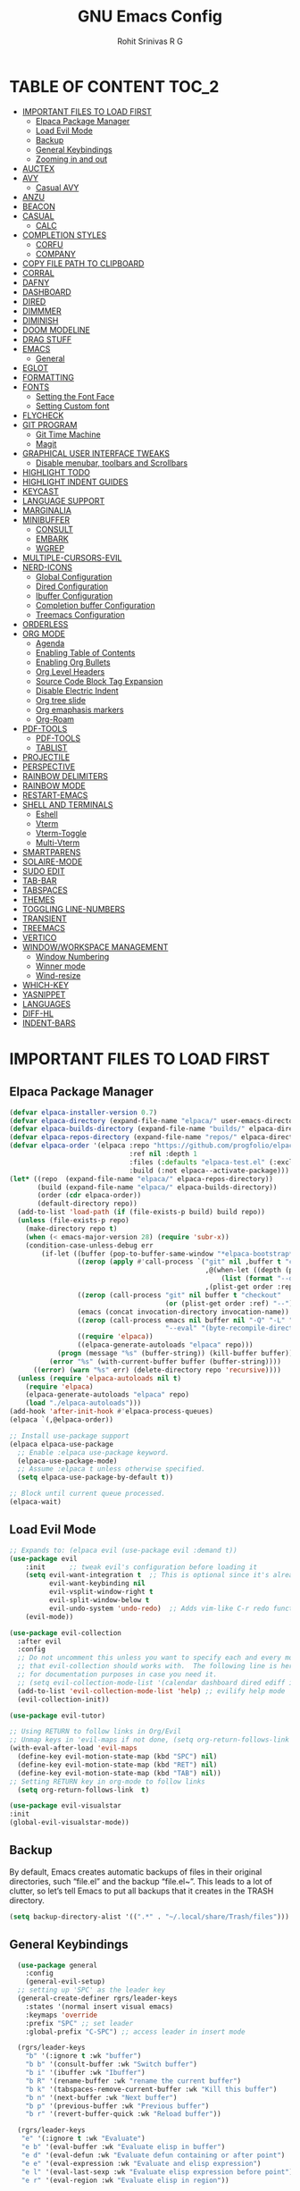 #+TITLE: GNU Emacs Config
#+AUTHOR: Rohit Srinivas R G
#+DESCRIPTION: Personal Emacs Config
#+STARTUP: showeverything

* TABLE OF CONTENT :TOC_2:
- [[#important-files-to-load-first][IMPORTANT FILES TO LOAD FIRST]]
  - [[#elpaca-package-manager][Elpaca Package Manager]]
  - [[#load-evil-mode][Load Evil Mode]]
  - [[#backup][Backup]]
  - [[#general-keybindings][General Keybindings]]
  - [[#zooming-in-and-out][Zooming in and out]]
- [[#auctex][AUCTEX]]
- [[#avy][AVY]]
  - [[#casual-avy][Casual AVY]]
- [[#anzu][ANZU]]
- [[#beacon][BEACON]]
- [[#casual][CASUAL]]
  - [[#calc][CALC]]
- [[#completion-styles][COMPLETION STYLES]]
  - [[#corfu][CORFU]]
  - [[#company][COMPANY]]
- [[#copy-file-path-to-clipboard][COPY FILE PATH TO CLIPBOARD]]
- [[#corral][CORRAL]]
- [[#dafny][DAFNY]]
- [[#dashboard][DASHBOARD]]
- [[#dired][DIRED]]
- [[#dimmmer][DIMMMER]]
- [[#diminish][DIMINISH]]
- [[#doom-modeline][DOOM MODELINE]]
- [[#drag-stuff][DRAG STUFF]]
- [[#emacs][EMACS]]
  - [[#general][General]]
- [[#eglot][EGLOT]]
- [[#formatting][FORMATTING]]
- [[#fonts][FONTS]]
  - [[#setting-the-font-face][Setting the Font Face]]
  - [[#setting-custom-font][Setting Custom font]]
- [[#flycheck][FLYCHECK]]
- [[#git-program][GIT PROGRAM]]
  - [[#git-time-machine][Git Time Machine]]
  - [[#magit][Magit]]
- [[#graphical-user-interface-tweaks][GRAPHICAL USER INTERFACE TWEAKS]]
  - [[#disable-menubar-toolbars-and-scrollbars][Disable menubar, toolbars and Scrollbars]]
- [[#highlight-todo][HIGHLIGHT TODO]]
- [[#highlight-indent-guides][HIGHLIGHT INDENT GUIDES]]
- [[#keycast][KEYCAST]]
- [[#language-support][LANGUAGE SUPPORT]]
- [[#marginalia][MARGINALIA]]
- [[#minibuffer][MINIBUFFER]]
  - [[#consult][CONSULT]]
  - [[#embark][EMBARK]]
  - [[#wgrep][WGREP]]
- [[#multiple-cursors-evil][MULTIPLE-CURSORS-EVIL]]
- [[#nerd-icons][NERD-ICONS]]
  - [[#global-configuration][Global Configuration]]
  - [[#dired-configuration][Dired Configuration]]
  - [[#ibuffer-configuration][Ibuffer Configuration]]
  - [[#completion-buffer-configuration][Completion buffer Configuration]]
  - [[#treemacs-configuration][Treemacs Configuration]]
- [[#orderless][ORDERLESS]]
- [[#org-mode][ORG MODE]]
  - [[#agenda][Agenda]]
  - [[#enabling-table-of-contents][Enabling Table of Contents]]
  - [[#enabling-org-bullets][Enabling Org Bullets]]
  - [[#org-level-headers][Org Level Headers]]
  - [[#source-code-block-tag-expansion][Source Code Block Tag Expansion]]
  - [[#disable-electric-indent][Disable Electric Indent]]
  - [[#org-tree-slide][Org tree slide]]
  - [[#org-emaphasis-markers][Org emaphasis markers]]
  - [[#org-roam][Org-Roam]]
- [[#pdf-tools][PDF-TOOLS]]
  - [[#pdf-tools-1][PDF-TOOLS]]
  - [[#tablist][TABLIST]]
- [[#projectile][PROJECTILE]]
- [[#perspective][PERSPECTIVE]]
- [[#rainbow-delimiters][RAINBOW DELIMITERS]]
- [[#rainbow-mode][RAINBOW MODE]]
- [[#restart-emacs][RESTART-EMACS]]
- [[#shell-and-terminals][SHELL AND TERMINALS]]
  - [[#eshell][Eshell]]
  - [[#vterm][Vterm]]
  - [[#vterm-toggle][Vterm-Toggle]]
  - [[#multi-vterm][Multi-Vterm]]
- [[#smartparens][SMARTPARENS]]
- [[#solaire-mode][SOLAIRE-MODE]]
- [[#sudo-edit][SUDO EDIT]]
- [[#tab-bar][TAB-BAR]]
- [[#tabspaces][TABSPACES]]
- [[#themes][THEMES]]
- [[#toggling-line-numbers][TOGGLING LINE-NUMBERS]]
- [[#transient][TRANSIENT]]
- [[#treemacs][TREEMACS]]
- [[#vertico][VERTICO]]
- [[#windowworkspace-management][WINDOW/WORKSPACE MANAGEMENT]]
  - [[#window-numbering][Window Numbering]]
  - [[#winner-mode][Winner mode]]
  - [[#wind-resize][Wind-resize]]
- [[#which-key][WHICH-KEY]]
- [[#yasnippet][YASNIPPET]]
- [[#languages][LANGUAGES]]
- [[#diff-hl][DIFF-HL]]
- [[#indent-bars][INDENT-BARS]]

* IMPORTANT FILES TO LOAD FIRST
** Elpaca Package Manager
#+begin_src emacs-lisp
(defvar elpaca-installer-version 0.7)
(defvar elpaca-directory (expand-file-name "elpaca/" user-emacs-directory))
(defvar elpaca-builds-directory (expand-file-name "builds/" elpaca-directory))
(defvar elpaca-repos-directory (expand-file-name "repos/" elpaca-directory))
(defvar elpaca-order '(elpaca :repo "https://github.com/progfolio/elpaca.git"
                              :ref nil :depth 1
                              :files (:defaults "elpaca-test.el" (:exclude "extensions"))
                              :build (:not elpaca--activate-package)))
(let* ((repo  (expand-file-name "elpaca/" elpaca-repos-directory))
       (build (expand-file-name "elpaca/" elpaca-builds-directory))
       (order (cdr elpaca-order))
       (default-directory repo))
  (add-to-list 'load-path (if (file-exists-p build) build repo))
  (unless (file-exists-p repo)
    (make-directory repo t)
    (when (< emacs-major-version 28) (require 'subr-x))
    (condition-case-unless-debug err
        (if-let ((buffer (pop-to-buffer-same-window "*elpaca-bootstrap*"))
                 ((zerop (apply #'call-process `("git" nil ,buffer t "clone"
                                                 ,@(when-let ((depth (plist-get order :depth)))
                                                     (list (format "--depth=%d" depth) "--no-single-branch"))
                                                 ,(plist-get order :repo) ,repo))))
                 ((zerop (call-process "git" nil buffer t "checkout"
                                       (or (plist-get order :ref) "--"))))
                 (emacs (concat invocation-directory invocation-name))
                 ((zerop (call-process emacs nil buffer nil "-Q" "-L" "." "--batch"
                                       "--eval" "(byte-recompile-directory \".\" 0 'force)")))
                 ((require 'elpaca))
                 ((elpaca-generate-autoloads "elpaca" repo)))
            (progn (message "%s" (buffer-string)) (kill-buffer buffer))
          (error "%s" (with-current-buffer buffer (buffer-string))))
      ((error) (warn "%s" err) (delete-directory repo 'recursive))))
  (unless (require 'elpaca-autoloads nil t)
    (require 'elpaca)
    (elpaca-generate-autoloads "elpaca" repo)
    (load "./elpaca-autoloads")))
(add-hook 'after-init-hook #'elpaca-process-queues)
(elpaca `(,@elpaca-order))

;; Install use-package support
(elpaca elpaca-use-package
  ;; Enable :elpaca use-package keyword.
  (elpaca-use-package-mode)
  ;; Assume :elpaca t unless otherwise specified.
  (setq elpaca-use-package-by-default t))

;; Block until current queue processed.
(elpaca-wait)

#+end_src

** Load Evil Mode

#+begin_src emacs-lisp
;; Expands to: (elpaca evil (use-package evil :demand t))
(use-package evil
    :init      ;; tweak evil's configuration before loading it
    (setq evil-want-integration t  ;; This is optional since it's already set to t by default.
          evil-want-keybinding nil
          evil-vsplit-window-right t
          evil-split-window-below t
          evil-undo-system 'undo-redo)  ;; Adds vim-like C-r redo functionality
    (evil-mode))

(use-package evil-collection
  :after evil
  :config
  ;; Do not uncomment this unless you want to specify each and every mode
  ;; that evil-collection should works with.  The following line is here 
  ;; for documentation purposes in case you need it.  
  ;; (setq evil-collection-mode-list '(calendar dashboard dired ediff info magit ibuffer))
  (add-to-list 'evil-collection-mode-list 'help) ;; evilify help mode
  (evil-collection-init))

(use-package evil-tutor)

;; Using RETURN to follow links in Org/Evil 
;; Unmap keys in 'evil-maps if not done, (setq org-return-follows-link t) will not work
(with-eval-after-load 'evil-maps
  (define-key evil-motion-state-map (kbd "SPC") nil)
  (define-key evil-motion-state-map (kbd "RET") nil)
  (define-key evil-motion-state-map (kbd "TAB") nil))
;; Setting RETURN key in org-mode to follow links
  (setq org-return-follows-link  t)

(use-package evil-visualstar
:init
(global-evil-visualstar-mode))

#+end_src

** Backup
By default, Emacs creates automatic backups of files in their original directories, such “file.el” and the backup “file.el~”.  This leads to a lot of clutter, so let’s tell Emacs to put all backups that it creates in the TRASH directory.
#+begin_src emacs-lisp 
(setq backup-directory-alist '((".*" . "~/.local/share/Trash/files")))

#+end_src

** General Keybindings
#+begin_src emacs-lisp
  (use-package general
    :config
    (general-evil-setup)
  ;; setting up 'SPC' as the leader key
  (general-create-definer rgrs/leader-keys
    :states '(normal insert visual emacs)
    :keymaps 'override
    :prefix "SPC" ;; set leader
    :global-prefix "C-SPC") ;; access leader in insert mode

  (rgrs/leader-keys
    "b" '(:ignore t :wk "buffer")
    "b b" '(consult-buffer :wk "Switch buffer")
    "b i" '(ibuffer :wk "Ibuffer")
    "b R" '(rename-buffer :wk "rename the current buffer")
    "b k" '(tabspaces-remove-current-buffer :wk "Kill this buffer")
    "b n" '(next-buffer :wk "Next buffer")
    "b p" '(previous-buffer :wk "Previous buffer")
    "b r" '(revert-buffer-quick :wk "Reload buffer"))

  (rgrs/leader-keys
   "e" '(:ignore t :wk "Evaluate")    
   "e b" '(eval-buffer :wk "Evaluate elisp in buffer")
   "e d" '(eval-defun :wk "Evaluate defun containing or after point")
   "e e" '(eval-expression :wk "Evaluate and elisp expression")
   "e l" '(eval-last-sexp :wk "Evaluate elisp expression before point")
   "e r" '(eval-region :wk "Evaluate elisp in region"))

(rgrs/leader-keys
  "." '(find-file :wk "Find file")
  "f c" '((lambda () (interactive) (find-file "~/.config/emacs/config.org")) :wk "Edit emacs config")
  "f a" '((lambda () (interactive) (find-file "/home/rohit/org/Tasks.org")) :wk "Open Tasks file")
  "f y" '(put-file-name-on-clipboard :wk "Copy current working directory onto the clipboard"))

(rgrs/leader-keys
  "h" '(:ignore t :wk "Help")
  "h f" '(describe-function :wk "Describe function")
  "h v" '(describe-variable :wk "Describe variable")
  "h k" '(describe-key :wk "Describe keybindings")
  "h r r" '((lambda () (interactive) 
	      (load-file "~/.config/emacs/init.el")
	      (ignore (elpaca-process-queues))) :wk "Reload emacs config")
  )

(rgrs/leader-keys
  "t" '(:ignore t :wk "Toggle")
  "t l" '(display-line-numbers-mode :wk "Toggle line numbers")
  "t r" '(rgrs/toggle-line-numbering :wk "Toggle between absolute and relative line numbers")
  "t v" '(vterm-toggle :wk "Toggle vterm")
  "t w" '(visual-line-mode :wk "word wrap"))

(rgrs/leader-keys
  "w" '(:ignore t :wk "Windows")
  ;; Window splits
  "w c" '(evil-window-delete :wk "Close window")
  "w q" '(evil-window-delete :wk "Close window")
  "w n" '(evil-window-new :wk "New window")
  "w s" '(evil-window-split :wk "Horizontal split window")
  "w v" '(evil-window-vsplit :wk "Vertical split window")
  "w u" '(winner-undo :wk "Undo Window configuration")
  "w r" '(winner-redo :wk "Redo Window configuration")
  ;; Window motions
  "w h" '(evil-window-left :wk "Window left")
  "w j" '(evil-window-down :wk "Window down")
  "w k" '(evil-window-up :wk "Window up")
  "w l" '(evil-window-right :wk "Window right")
  "w w" '(evil-window-next :wk "Goto next window")
  ;; Move Windows
  "w H" '(windmove-swap-states-left :wk "Buffer move left") 
  "w J" '(windmove-swap-states-down :wk "Buffer move down")
  "w K" '(windmove-swap-states-up :wk "Buffer move up")
  "w L" '(windmove-swap-states-right :wk "Buffer move right")
  ;;Window Size
  "w |" '(evil-window-set-width :wk "Maximize Veritcal Window")
  "w _" '(evil-window-set-height :wk "Maximize Horizontal Window")
  "w =" '(windresize-balance-windows :wk "Maximize Horizontal Window")
  ;; Replace with windresize package
  ;; "w =" '(evil-window-increase-height :wk "Increase Window Height")
  ;; "w -" '(evil-window-decrease-height :wk "Decrease Window Height")
  ;; "w >" '(evil-window-increase-width :wk "Increase Window Width")
  ;; "w <" '(evil-window-decrease-width :wk "Decrease Window Width")
)

(rgrs/leader-keys
  "v" '(:ignore t :wk "Vterm")
  "v n" '(multi-vterm :wk "Create new Vterm buffer")
  "v f" '(multi-vterm-next :wk "Move to next vterm buffer")
  "v p" '(multi-vterm-prev :wk "Move to previous vterm buffer")
  "v r" '(multi-vterm-rename-buffer :wk "Rename vterm buffer"))

(rgrs/leader-keys
  "s" '(:ignore t :wk "Search")
  "s s" '(consult-line :wk "interactive search a line in the buffer")
  "s i" '(consult-imenu :wk "interactive search a line in the buffer")
  "s f" '(consult-projectile-find-dir :wk "interactive search a line in the buffer")
  "s g" '(consult-grep :wk "interactive search a line in the buffer")
  "s j" '(consult-goto-line :wk "interactive search a line in the buffer")
  "s S" '(consult-line-multi :wk "interactive search a line in multiple buffer")
  "s c" '(avy-goto-char :wk "jump to character with using avy")
  "s C" '(avy-goto-char-timer :wk "jump to character but with multiple character search option using avy"))

(rgrs/leader-keys
  "g" '(:ignore t :wk "Git")
  "g g" '(magit-status :wk "Magit-Status")
  "g C" '(magit-clone :wk "Magit clone")
  "g i" '(magit-init :wk "Magit init repo"))

(general-define-key 
:keymaps 'minibuffer-local-map (kbd "C-v") 'yank)

;; (rgrs/leader-keys
;;   "TAB" '(:ignore t :wk "Perspective")
;;   "TAB s" '(persp-switch :wk "Create or Switch perspectives")
;;   "TAB r" '(persp-rename :wk "Rename perspectives")
;;   "TAB c c" '(persp-kill :wk "Kill the perspective")
;;   "TAB n" '(persp-next :wk "Switch to next perspective")
;;   "TAB p" '(persp-prev :wk "Switch to prev perspective")
;;   "TAB m" '(persp-merge :wk "Temporarily merge two perspectives")
;;   "TAB u" '(persp-unmerge :wk "Undo persp-merge")
;;   "TAB a" '(persp-add-buffer :wk "Add open buffer to current perspective")
;;   "TAB A" '(persp-set-buffer :wk "Add buffer to current but delete from all others")
;;   "TAB 1" '(rgrs/persp-switch-to-1 :wk "Quick Switch to perspective 1")
;;   "TAB 2" '(rgrs/persp-switch-to-2 :wk "Quick Switch to perspective 2")
;;   "TAB 3" '(rgrs/persp-switch-to-3 :wk "Quick Switch to perspective 3")
;;   "TAB 4" '(rgrs/persp-switch-to-4 :wk "Quick Switch to perspective 4")
;;   "TAB 5" '(rgrs/persp-switch-to-5 :wk "Quick Switch to perspective 5")
;;   "TAB 6" '(rgrs/persp-switch-to-6 :wk "Quick Switch to perspective 6")
;;   "TAB 7" '(rgrs/persp-switch-to-7 :wk "Quick Switch to perspective 7")
;;   "TAB 8" '(rgrs/persp-switch-to-8 :wk "Quick Switch to perspective 8")
;;   "TAB 9" '(rgrs/persp-switch-to-9 :wk "Quick Switch to perspective 9")
;;   "TAB 0" '(rgrs/persp-switch-to-0 :wk "Quick Switch to perspective 0")
;;   "TAB TAB" '(persp-switch-by-number :wk "switch to perspective by number"))

(rgrs/leader-keys
  "TAB" '(:ignore t :wk "Tabspaces")
  "TAB s" '(tabspaces-switch-or-create-workspace :wk "Create or Switch tabspaces")
  "TAB r" '(tab-bar-rename-tab :wk "Rename tab")
  "TAB c c" '(tabspaces-kill-buffers-close-workspace :wk "Kill the tab workspace")
  "TAB S" '(tabspaces-open-or-create-project-and-workspace :wk "Open a project as new tab ")
  "TAB b" '(tabspaces-switch-buffer-and-tab :wk "Switch to Buffer present in another Tab")
  "TAB 1" '(move-to-tab-1 :wk "Quick Switch to tab 1")
  "TAB 2" '(move-to-tab-2 :wk "Quick Switch to tab 2")
  "TAB 3" '(move-to-tab-3 :wk "Quick Switch to tab 3")
  "TAB 4" '(move-to-tab-4 :wk "Quick Switch to tab 4")
  "TAB 5" '(move-to-tab-5 :wk "Quick Switch to tab 5")
  "TAB 6" '(move-to-tab-6 :wk "Quick Switch to tab 6")
  "TAB 7" '(move-to-tab-7 :wk "Quick Switch to tab 7")
  "TAB 8" '(move-to-tab-8 :wk "Quick Switch to tab 8")
  "TAB 9" '(move-to-tab-9 :wk "Quick Switch to tab 9")
  ;; "TAB 0" '(move-to-tab-0 :wk "Quick Switch to tab 0")
  ;; "TAB TAB" '(persp-switch-by-number :wk "switch to perspective by number")
)

(rgrs/leader-keys
  "o" '(:ignore t :wk "Org-Mode")
  "o e" '(rgrs/org-mode-empahsis-toggle :wk "toggle emphasis marks ")
  "o p" '(org-tree-slide-mode :wk "Start org presentation
"))

(rgrs/leader-keys
  "r" '(:ignore t :wk "Org-Roam-Mode")
  "r i" '(org-roam-node-insert :wk "roam insert node ")
  "r g" '(org-roam-graph :wk "roam display graph")
  "r f" '(org-roam-node-find :wk "roam find node")
  "r c" '(org-roam-capture :wk "roam capture"))

(rgrs/leader-keys
  "SPC" '(consult-projectile-find-file :wk "Find File in the current project"))

(general-define-key "C-u" 'evil-scroll-up)

)

#+end_src

** Zooming in and out
#+begin_src emacs-lisp
(global-set-key (kbd "C-=") 'text-scale-increase)
(global-set-key (kbd "C--") 'text-scale-decrease)
(global-set-key (kbd "<C-wheel-up>") 'text-scale-increase)
(global-set-key (kbd "<C-wheel-down>") 'text-scale-decrease)
#+end_src
* AUCTEX
#+begin_src emacs-lisp :tangle no
(use-package auctex
  :ensure t
  :defer t
  :config
  (setq TeX-auto-save t)
  (setq TeX-parse-self t))

#+end_src
* AVY
#+begin_src emacs-lisp
(use-package avy)
#+end_src

** Casual AVY
#+begin_src emacs-lisp :tangle no
(use-package casual-avy
  :ensure t
  :bind ("SPC-s-m" . casual-avy-tmenu))
#+end_src


* ANZU
#+begin_src emacs-lisp
(use-package anzu
:config
(global-anzu-mode 1)
(general-define-key [remap query-replace] 'anzu-query-replace)
(general-define-key [remap query-replace-regexp] 'anzu-query-replace-regexp))
#+end_src
* BEACON
#+begin_src emacs-lisp :tangle no
(use-package beacon
:init
(beacon-mode 1))

#+end_src
* CASUAL
** CALC
#+begin_src emacs-lisp
(use-package casual-calc
  :ensure t
  :bind (:map calc-mode-map ("C-o" . #'casual-calc-tmenu)))

#+end_src
* COMPLETION STYLES
** CORFU
#+begin_src emacs-lisp
(use-package corfu
  ;; Optional customizations
  :custom
  ;; (corfu-cycle t)                ;; Enable cycling for `corfu-next/previous'
  (corfu-auto t)                 ;; Enable auto completion
  (corfu-separator ?_)          ;; Orderless field separator
  (corfu-quit-at-boundary nil)   ;; Never quit at completion boundary
  ;; (corfu-quit-no-match nil)      ;; Never quit, even if there is no match
  ;; (corfu-preview-current nil)    ;; Disable current candidate preview
  ;; (corfu-preselect 'prompt)      ;; Preselect the prompt
  ;; (corfu-on-exact-match nil)     ;; Configure handling of exact matches
  ;; (corfu-scroll-margin 5)        ;; Use scroll margin

  ;; Enable Corfu only for certain modes.
  ;; :hook ((prog-mode . corfu-mode)
  ;;        (shell-mode . corfu-mode)
  ;;        (eshell-mode . corfu-mode))

  ;; Recommended: Enable Corfu globally.  This is recommended since Dabbrev can
  ;; be used globally (M-/).  See also the customization variable
  ;; `global-corfu-modes' to exclude certain modes.
  ;; :init
  ;; (global-corfu-mode)
  )

(add-hook 'elpaca-after-init-hook 'global-corfu-mode)
;; Enable Corfu completion UI
;; See the Corfu README for more configuration tips.
;; Add extensions

(use-package cape
  ;; Bind dedicated completion commands
  ;; Alternative prefix keys: C-c p, M-p, M-+, ...
  :bind (("C-c p p" . completion-at-point) ;; capf
         ("C-c p t" . complete-tag)        ;; etags
         ("C-c p d" . cape-dabbrev)        ;; or dabbrev-completion
         ("C-c p h" . cape-history)
         ("C-c p f" . cape-file)
         ("C-c p k" . cape-keyword)
         ("C-c p s" . cape-elisp-symbol)
         ("C-c p e" . cape-elisp-block)
         ("C-c p a" . cape-abbrev)
         ("C-c p l" . cape-line)
         ("C-c p w" . cape-dict)
         ("C-c p :" . cape-emoji)
         ("C-c p \\" . cape-tex)
         ("C-c p _" . cape-tex)
         ("C-c p ^" . cape-tex)
         ("C-c p &" . cape-sgml)
         ("C-c p r" . cape-rfc1345))
  :init
  ;; Add to the global default value of `completion-at-point-functions' which is
  ;; used by `completion-at-point'.  The order of the functions matters, the
  ;; first function returning a result wins.  Note that the list of buffer-local
  ;; completion functions takes precedence over the global list.
  (add-hook 'completion-at-point-functions #'cape-dabbrev)
  (add-hook 'completion-at-point-functions #'cape-file)
  (add-hook 'completion-at-point-functions #'cape-elisp-block)
  ;;(add-hook 'completion-at-point-functions #'cape-history)
  ;;(add-hook 'completion-at-point-functions #'cape-keyword)
  ;;(add-hook 'completion-at-point-functions #'cape-tex)
  ;;(add-hook 'completion-at-point-functions #'cape-sgml)
  ;;(add-hook 'completion-at-point-functions #'cape-rfc1345)
  ;;(add-hook 'completion-at-point-functions #'cape-abbrev)
  ;;(add-hook 'completion-at-point-functions #'cape-dict)
  ;;(add-hook 'completion-at-point-functions #'cape-elisp-symbol)
  ;;(add-hook 'completion-at-point-functions #'cape-line)
)

;; (use-package kind-icon
;;   :ensure t
;;   :after corfu
;;   ;:custom
;;   ; (kind-icon-blend-background t)
;;   ; (kind-icon-default-face 'corfu-default) ; only needed with blend-background
;;   :config
;;   (add-to-list 'corfu-margin-formatters #'kind-icon-margin-formatter))
#+end_src
** COMPANY
#+begin_src emacs-lisp :tangle no
(use-package company
:config
(setq company-idle-delay (lambda () (if (company-in-string-or-comment) nil 0.2))))

(add-hook 'elpaca-after-init-hook 'global-company-mode)
#+end_src

* COPY FILE PATH TO CLIPBOARD
#+begin_src emacs-lisp
(defun put-file-name-on-clipboard ()
  "Put the current file name on the clipboard"
  (interactive)
  (let ((filename (if (equal major-mode 'dired-mode)
                      default-directory
                    (buffer-file-name))))
    (when filename
      (with-temp-buffer
        (insert filename)
        (clipboard-kill-region (point-min) (point-max)))
      (message filename))))

#+end_src

* CORRAL 
This plugin is used to insert word wrapped paranthesis

#+begin_src emacs-lisp
(use-package corral
:config
(global-set-key (kbd "M-9") 'corral-parentheses-backward)
(global-set-key (kbd "M-0") 'corral-parentheses-forward)
(global-set-key (kbd "M-[") 'corral-brackets-backward)
(global-set-key (kbd "M-]") 'corral-brackets-forward)
(global-set-key (kbd "M-{") 'corral-braces-backward)
(global-set-key (kbd "M-}") 'corral-braces-forward)
(global-set-key (kbd "M-\"") 'corral-double-quotes-backward))


#+end_src

* DAFNY
#+begin_src emacs-lisp :tangle no
(use-package boogie-friends
:config
(setq flycheck-dafny-executable "/home/rohit/packages/dafny-4.6.0-x64-ubuntu-20.04/dafny/dafny")
)
#+end_src
* DASHBOARD
#+begin_src emacs-lisp
(use-package dashboard
  :config
  (add-hook 'elpaca-after-init-hook #'dashboard-insert-startupify-lists)
  (add-hook 'elpaca-after-init-hook #'dashboard-initialize)
  (dashboard-setup-startup-hook))

(setq initial-buffer-choice (lambda () (get-buffer-create "*dashboard*")))

;; Set the title
(setq dashboard-banner-logo-title "Life is all about MinMacs")
;; Set the banner
(setq dashboard-startup-banner "/home/rohit/.config/emacs/images/Final_Splash_screen.txt")
;; Value can be
;; - nil to display no banner
;; - 'official which displays the official emacs logo
;; - 'logo which displays an alternative emacs logo
;; - 1, 2 or 3 which displays one of the text banners
;; - "path/to/your/image.gif", "path/to/your/image.png" or "path/to/your/text.txt" which displays whatever gif/image/text you would prefer
;; - a cons of '("path/to/your/image.png" . "path/to/your/text.txt")

;; Content is not centered by default. To center, set
(setq dashboard-center-content t)

;; To disable shortcut "jump" indicators for each section, set
(setq dashboard-show-shortcuts t)

(setq dashboard-items '((recents  . 5)
                        (bookmarks . 5)
                        (projects . 5)
                        (agenda . 5)
                        (registers . 5)))
(setq dashboard-display-icons-p t)
(setq dashboard-icon-type 'nerd-icons)
(setq dashboard-set-heading-icons t)
(setq dashboard-set-file-icons t)
#+end_src
* DIRED
#+begin_src emacs-lisp
      (use-package dired
	:ensure nil
	:commands (dired dired-jump)
	:config
	(setq insert-directory-program "ls" dired-use-ls-dired nil)
	(setq dired-listing-switches "-agho --group-directories-first")
	)

      (use-package dired-hide-dotfiles
	:config
	(general-define-key :keymaps 'dired-mode-map (kbd "C-x C-.") 'dired-hide-dotfiles-mode)
	)
      (defun my-dired-mode-hook ()
	"My `dired' mode hook."
	(interactive)
	;; To hide dot-files by default
	(dired-hide-dotfiles-mode))

      ;; (define-key dired-mode-map "." #'dired-hide-dotfiles-mode)
      (add-hook 'dired-mode-hook #'my-dired-mode-hook)

      (use-package dired-open
	:config
	(setq dired-open-extensions '(("vcd" . "surfer")
					("fst" . "surfer"))))
      (use-package peep-dired
	:after dired
	:config
	  (general-evil-define-key 'normal dired-mode-map (kbd "h") 'dired-up-directory)
	  (general-evil-define-key 'normal dired-mode-map (kbd "l") 'dired-open-file) ; use dired-find-file instead if not using dired-open package
	  (general-evil-define-key 'normal peep-dired-mode-map (kbd "j") 'peep-dired-next-file)
	  (general-evil-define-key 'normal peep-dired-mode-map (kbd "k") 'peep-dired-prev-file)
	  (add-hook 'peep-dired-hook 'evil-normalize-keymaps)
      )
      (setq dired-dwim-target t)
#+end_src

* DIMMMER 
#+begin_src emacs-lisp
(use-package dimmer
:config
(dimmer-configure-which-key)
(dimmer-mode t))

#+end_src
* DIMINISH
#+begin_src emacs-lisp :tangle no
(use-package diminish)
#+end_src

* DOOM MODELINE
#+begin_src emacs-lisp
(use-package doom-modeline
  :ensure t
  :init (doom-modeline-mode 1))
(setq doom-modeline-project-detection 'auto)

;; Specification of \"percentage offset\" of window through buffer.
(setq doom-modeline-percent-position '(-3 "%p"))

;; ;; Format used to display line numbers in the mode line. Also used to display column for some reason
(setq doom-modeline-position-line-format '("%l:%c"))
(setq doom-modeline-buffer-state-icon t)
(setq doom-modeline-enable-word-count nil)
#+end_src
* DRAG STUFF
#+begin_src emacs-lisp
(use-package drag-stuff
:init
(drag-stuff-global-mode)
:config
(drag-stuff-define-keys))

#+end_src
* EMACS
** General
#+begin_src emacs-lisp
;; yes-or-no behaviour to y-or-n behaviour
(setopt use-short-answers t) 

#+end_src
* EGLOT
#+begin_src emacs-lisp :tangle no
(use-package eglot
  :config
  (add-to-list 'eglot-server-programs '(python-mode . ("pylsp")))

  (setq-default eglot-workspace-configuration
                '((:pylsp . (:configurationSources ["flake8"] :plugins (:pycodestyle (:enabled nil) :mccabe (:enabled nil) :flake8 (:enabled t))))))

  :hook
  ((python-mode . eglot-ensure)))

#+end_src

* FORMATTING
#+begin_src emacs-lisp
(defun rgrs/spc_4_indent ()
 "Updates the indent tabs mode to nil"
(interactive)
(setq indent-tabs-mode nil))

(defun rgrs/test_print ()
 "Updates the indent tabs mode to nil"
(interactive)
(message "Mode loaded;LMAO bsv-mode-hook working"))
(add-hook 'bsv-mode-hook #'rgrs/spc_4_indent)
(add-hook 'bsv-mode-hook 'rgrs/test_print)
(add-hook 'prog-hook #'rgrs/spc_4_indent)

#+end_src
* FONTS
** Setting the Font Face
#+begin_src emacs-lisp 
  (set-face-attribute 'default nil
  :font "JetBrains Mono"
  :height 110
  :weight 'medium)
(set-face-attribute 'variable-pitch nil
  :font "Ubuntu"
  :height 120
  :weight 'medium)
(set-face-attribute 'fixed-pitch nil
  :font "JetBrains Mono"
  :height 110
  :weight 'medium)
;; Makes commented text and keywords italics.
;; This is working in emacsclient but not emacs.
;; Your font must have an italic face available.
(set-face-attribute 'font-lock-comment-face nil
  :slant 'italic)
(set-face-attribute 'font-lock-keyword-face nil
  :slant 'italic)

;; This sets the default font on all graphical frames created after restarting Emacs.
;; Does the same thing as 'set-face-attribute default' above, but emacsclient fonts
;; are not right unless I also add this method of setting the default font.
(add-to-list 'default-frame-alist '(font . "JetBrains Mono-12"))

;; Uncomment the following line if line spacing needs adjusting.
(setq-default line-spacing 0.12)
#+end_src

** Setting Custom font
- Does not display the icons in dashboard, because dashboards loads at the same time as this hooks running. +need to create a separte .el file to make this happen independent of nerd-icons+
or +load dashboard after this gets loaded+ or _add these to nerd-icon package and dont wait till elpaca init hook_
- The last option worked , moved everything to nerd-icon package
#+begin_src emacs-lisp

;; Creating a face for bluepsec blue color
;;bluespec blue #0082f1
(defface nerd-icons-bluespec-blue
  '((((background dark)) :foreground "#0082f1")
    (((background light)) :foreground "#0082f1"))
  "Face for bluespec blue."
  :group 'nerd-icons-faces)

;; custom 
(defcustom fontello-font-family "fontello"
  "The Nerd Font for display icons."
  :group 'nerd-icons
  :type 'string)

(require 'fontello  "~/.config/emacs/fonts/fontello.el")
;; (add-hook 'elpaca-after-init-hook (lambda() (add-to-list 'nerd-icons-extension-icon-alist `("bsv"   nerd-icons-fontello "nf-bluespec"    :face nerd-icons-bluespec-blue))))
;; (add-hook 'elpaca-after-init-hook (lambda() (add-to-list 'nerd-icons-mode-icon-alist `(bsv-mode   nerd-icons-fontello "nf-bluespec"    :face nerd-icons-bluespec-blue))))
;; (add-hook 'elpaca-after-init-hook (lambda() (nerd-icons-define-icon fontello nerd-icons/fontello-alist fontello-font-family "Fontello")))
;; (add-to-list 'nerd-icons-extension-icon-alist `("bsv"   nerd-icons-fontello "nf-bluespec"    :face nerd-icons-bluespec-blue))
;; (add-to-list 'nerd-icons-mode-icon-alist `(bsv-mode   nerd-icons-fontello "nf-bluespec"    :face nerd-icons-bluespec-blue))
;; (nerd-icons-define-icon fontello nerd-icons/fontello-alist fontello-font-family "Fontello")
#+end_src

* FLYCHECK
#+begin_src emacs-lisp
(use-package flycheck
  :ensure t
  :init (global-flycheck-mode))
#+end_src
* GIT PROGRAM
** Git Time Machine
** Magit
#+begin_src emacs-lisp
;; (use-package magit
;;   :ensure t)

;; ########################################################################################
;; FIX FOR MAGIT ASKING FOR SEQ VERSION GREATER THAN THE ONE SHIPPED WITH EMACS29.1
(defun +elpaca-unload-seq (e)
  (and (featurep 'seq) (unload-feature 'seq t))
  (elpaca--continue-build e))

;; You could embed this code directly in the reicpe, I just abstracted it into a function.
(defun +elpaca-seq-build-steps ()
  (append (butlast (if (file-exists-p (expand-file-name "seq" elpaca-builds-directory))
                       elpaca--pre-built-steps elpaca-build-steps))
          (list '+elpaca-unload-seq 'elpaca--activate-package)))

(elpaca `(seq :build ,(+elpaca-seq-build-steps)))

(use-package magit 
  :after (seq transient)
  :ensure t)
;;###########################################################################################
#+end_src
* GRAPHICAL USER INTERFACE TWEAKS
** Disable menubar, toolbars and Scrollbars
#+begin_src emacs-lisp
(menu-bar-mode -1)
(tool-bar-mode -1)
(scroll-bar-mode -1)
#+end_src

* HIGHLIGHT TODO
#+begin_src emacs-lisp
(use-package hl-todo
  :hook ((org-mode . hl-todo-mode)
         (prog-mode . hl-todo-mode))
  :config
  (setq hl-todo-highlight-punctuation ":"
        hl-todo-keyword-faces
        `(("TODO"       warning bold)
          ("FIXME"      error bold)
          ("HACK"       font-lock-constant-face bold)
          ("REVIEW"     font-lock-keyword-face bold)
          ("NOTE"       success bold)
          ("DEPRECATED" font-lock-doc-face bold))))

#+end_src
* HIGHLIGHT INDENT GUIDES
#+begin_src emacs-lisp :tangle no
(use-package highlight-indent-guides
:ensure t
:config
(add-hook 'prog-mode-hook 'highlight-indent-guides-mode)
(setq highlight-indent-guides-method 'character)
(setq highlight-indent-guides-responsive 'stack)

)
#+end_src
* KEYCAST
#+begin_src emacs-lisp
(use-package keycast)
#+end_src
* LANGUAGE SUPPORT
#+begin_src emacs-lisp
(add-to-list `load-path (org-babel-load-file (expand-file-name "~/.config/emacs/scripts/custom_language.org" "~/.config/emacs/scripts/")))
#+end_src
* MARGINALIA
#+begin_src emacs-lisp
(use-package marginalia
:bind (:map minibuffer-local-map
("M-A" . marginalia-cycle))
:init
(marginalia-mode))

#+end_src
* MINIBUFFER
** CONSULT
#+begin_src emacs-lisp
;; (use-package consult
;;   ;; :ensure t
;;   ;; :config
;;   ;; (with-eval-after-load 'consult
;;   ;;   (add-to-list 'consult-imenu-config 
;;   ;;                '(bsv-mode 
;;   ;;                  :toplevel "Modules"
;;   ;;                  :types 
;;   ;;                  ((?m "Modules" font-lock-function-name-face)
;;   ;;                   (?r "Rules" font-lock-function-name-face)
;;   ;;                   )
;;   ;;                  )
;;   ;;                )
;;   ;;   )
;;   )
(use-package consult
  :ensure t
  :config
  ;; Ensure consult-imenu is loaded
  (require 'consult-imenu)

  ;; Add to consult-imenu-config
  (when (boundp 'consult-imenu-config)
    (add-to-list 'consult-imenu-config
                 '(bsv-mode
                   :toplevel "Modules"
                   :types ((?m "Modules" font-lock-function-name-face)
                           (?r "Rules" font-lock-function-name-face))))))
(use-package consult-projectile)
;; (use-package consult-eglot)

#+end_src
** EMBARK
#+begin_src emacs-lisp
(use-package embark
  :ensure t

  :bind
  (("C-." . embark-act)         ;; pick some comfortable binding
   ("C-;" . embark-dwim)        ;; good alternative: M-.
   ("C-h B" . embark-bindings)) ;; alternative for `describe-bindings'

  :init

  ;; Optionally replace the key help with a completing-read interface
  (setq prefix-help-command #'embark-prefix-help-command)

  ;; Show the Embark target at point via Eldoc. You may adjust the
  ;; Eldoc strategy, if you want to see the documentation from
  ;; multiple providers. Beware that using this can be a little
  ;; jarring since the message shown in the minibuffer can be more
  ;; than one line, causing the modeline to move up and down:

  ;; (add-hook 'eldoc-documentation-functions #'embark-eldoc-first-target)
  ;; (setq eldoc-documentation-strategy #'eldoc-documentation-compose-eagerly)

  :config

  ;; Hide the mode line of the Embark live/completions buffers
  (add-to-list 'display-buffer-alist
               '("\\`\\*Embark Collect \\(Live\\|Completions\\)\\*"
                 nil
                 (window-parameters (mode-line-format . none)))))

;; Consult users will also want the embark-consult package.
(use-package embark-consult
  :ensure t ; only need to install it, embark loads it after consult if found
  :hook
  (embark-collect-mode . consult-preview-at-point-mode))

#+end_src
** WGREP
#+begin_src emacs-lisp
(use-package wgrep)

#+end_src

* MULTIPLE-CURSORS-EVIL
#+begin_src emacs-lisp 
(use-package evil-multiedit
:config
(evil-multiedit-default-keybinds)
;; (general-define-key :keymap `evil-visual-state-map "R" 'evil-multiedit-match-all)
(general-define-key :keymap `evil-normal-state-map (kbd "M-d") 'evil-multiedit-match-and-next)
(general-define-key :keymap `evil-visual-state-map (kbd "M-d") 'evil-multiedit-match-and-next)
(general-define-key :keymap `evil-insert-state-map (kbd "M-d") 'evil-multiedit-toggle-marker-here)
(general-define-key :keymap `evil-normal-state-map (kbd "M-D") 'evil-multiedit-match-and-prev)
(general-define-key :keymap `evil-visual-state-map (kbd "M-D") 'evil-multiedit-match-and-prev)
(general-define-key :keymap `evil-visual-state-map (kbd "C-M-D") 'evil-multiedit-restore)'
(general-define-key :keymap 'evil-multiedit-state-map (kbd "RET") 'evil-multiedit-toggle-or-restrict-region)
(general-define-key :keymap 'evil-motion-state-map (kbd "RET") 'evil-multiedit-toggle-or-restrict-region)
(general-define-key :keymap 'evil-multiedit-state-map (kbd "C-n") 'evil-multiedit-next)
(general-define-key :keymap 'evil-multiedit-state-map (kbd "C-p") 'evil-multiedit-prev)
(general-define-key :keymap 'evil-multiedit-insert-state-map (kbd "C-n") 'evil-multiedit-next)
(general-define-key :keymap 'evil-multiedit-insert-state-map (kbd "C-p") 'evil-multiedit-prev)
(evil-ex-define-cmd "ie[dit]" 'evil-multiedit-ex-match)
)
;; TODO need to add evil-mc to play hand in hand with evil-multiedit
#+end_src
* NERD-ICONS
** Global Configuration
#+begin_src emacs-lisp
(use-package nerd-icons
  ;; :custom
  ;; The Nerd Font you want to use in GUI
  ;; "Symbols Nerd Font Mono" is the default and is recommended
  ;; but you can use any other Nerd Font if you want
  ;; (nerd-icons-font-family "Symbols Nerd Font Mono")
:config 
(add-to-list 'nerd-icons-extension-icon-alist `("bsv"   nerd-icons-fontello "nf-bluespec"    :face nerd-icons-bluespec-blue))
(add-to-list 'nerd-icons-mode-icon-alist `(bsv-mode   nerd-icons-fontello "nf-bluespec"    :face nerd-icons-bluespec-blue))
(nerd-icons-define-icon fontello nerd-icons/fontello-alist fontello-font-family "Fontello")
  )
#+end_src

** Dired Configuration
#+begin_src emacs-lisp
(use-package nerd-icons-dired
  :hook
  (dired-mode . nerd-icons-dired-mode))
#+end_src

** Ibuffer Configuration
#+begin_src emacs-lisp
(use-package nerd-icons-ibuffer
  :ensure t
  :hook (ibuffer-mode . nerd-icons-ibuffer-mode))
#+end_src

** Completion buffer Configuration
#+begin_src  emacs-lisp
(use-package nerd-icons-completion
  :after marginalia
  :config
  (nerd-icons-completion-mode)
  (add-hook 'marginalia-mode-hook #'nerd-icons-completion-marginalia-setup))
#+end_src

** Treemacs Configuration
#+begin_src emacs-lisp :tangle no
(use-package treemacs-nerd-icons
  :config
  (treemacs-load-theme "nerd-icons"))
#+end_src

* ORDERLESS
#+begin_src emacs-lisp
(use-package orderless
  :init
  ;; Configure a custom style dispatcher (see the Consult wiki)
  ;; (setq orderless-style-dispatchers '(+orderless-consult-dispatch orderless-affix-dispatch)
  ;;       orderless-component-separator #'orderless-escapable-split-on-space)
  (setq completion-styles '(orderless basic)
        completion-category-defaults nil
        completion-category-overrides '((file (styles partial-completion)))))
#+end_src
* ORG MODE
** Agenda
#+begin_src emacs-lisp
(setq org-agenda-files 
   '("/home/rohit/org/Tasks.org")
)

(setq org-agenda-start-with-log-mode t)
(setq org-log-done 'time)
(setq org-log-into-drawer t)

(setq org-todo-keywords
      '((sequence "TODO(t)" "NEXT(n)" "|" "DONE(d!)"))
)

#+end_src
** Enabling Table of Contents
#+begin_src emacs-lisp
(use-package toc-org
    :commands toc-org-enable
    :init (add-hook 'org-mode-hook 'toc-org-enable))
#+end_src

** Enabling Org Bullets
#+begin_src emacs-lisp 
  (add-hook 'org-mode-hook 'org-indent-mode)
  (use-package org-bullets)
  (add-hook 'org-mode-hook (lambda () (org-bullets-mode 1)))
#+end_src

** Org Level Headers
#+begin_src emacs-lisp
  (custom-set-faces
  '(org-level-1 ((t (:inherit outline-1 :height 1.35))))
  '(org-level-2 ((t (:inherit outline-2 :height 1.3))))
  '(org-level-3 ((t (:inherit outline-3 :height 1.25))))
  '(org-level-4 ((t (:inherit outline-4 :height 1.2))))
  '(org-level-5 ((t (:inherit outline-5 :height 1.15))))
  '(org-level-6 ((t (:inherit outline-5 :height 1.10))))
  '(org-level-7 ((t (:inherit outline-5 :height 1.10)))))
#+end_src

** Source Code Block Tag Expansion
Current Expansions include [[https://orgmode.org/manual/Structure-Templates.html]]

| Typing the below + TAB | Expands to ...                          |
|------------------------+-----------------------------------------|
| <a                     | '#+BEGIN_EXPORT ascii' … '#+END_EXPORT  |
| <c                     | '#+BEGIN_CENTER' … '#+END_CENTER'       |
| <C                     | '#+BEGIN_COMMENT' … '#+END_COMMENT'     |
| <e                     | '#+BEGIN_EXAMPLE' … '#+END_EXAMPLE'     |
| <E                     | '#+BEGIN_EXPORT' … '#+END_EXPORT'       |
| <h                     | '#+BEGIN_EXPORT html' … '#+END_EXPORT'  |
| <l                     | '#+BEGIN_EXPORT latex' … '#+END_EXPORT' |
| <q                     | '#+BEGIN_QUOTE' … '#+END_QUOTE'         |
| <s                     | '#+BEGIN_SRC' … '#+END_SRC'             |
| <v                     | '#+BEGIN_VERSE' … '#+END_VERSE'         |

#+begin_src emacs-lisp 
(require 'org-tempo)
#+end_src

** Disable Electric Indent
#+begin_src emacs-lisp 
(electric-indent-mode -1)
(setq org-edit-src-content-indentation 0)
#+end_src

** Org tree slide
#+begin_src emacs-lisp
(use-package org-tree-slide
:config
(setq org-image-acutal-width nil))

#+end_src

** Org emaphasis markers 
*trying*
/willitwork/
+striking+
_underline_
~code~

#+begin_src emacs-lisp
(defun rgrs/toggle-emphasis-markers ()
"Toggle emphasis marker in Org-Mode"
(interactive)
(if (eq org-hide-emphasis-markers nil)
    (setq org-hide-emphasis-markers t)
    (setq org-hide-emphasis-markers nil))
)

(defun rgrs/org-mode-empahsis-toggle ()
(interactive)
(add-hook `org-mode-hook 'rgrs/toggle-emphasis-markers)
(revert-buffer-quick))

#+end_src

** Org-Roam
Note taking
#+begin_src emacs-lisp
(use-package org-roam
  :ensure t
  :custom
  (org-roam-directory "~/RoamNotes")
  :config
  (org-roam-setup))

  ;; :bind (("C-c n l" . org-roam-buffer-toggle)
  ;;        ("C-c n f" . org-roam-node-find)
  ;;        ("C-c n g" . org-roam-graph)
  ;;        ("C-c n i" . org-roam-node-insert)
  ;;        ("C-c n c" . org-roam-capture)
  ;;        ;; Dailies
  ;;        ("C-c n j" . org-roam-dailies-capture-today))

#+end_src
* PDF-TOOLS
** PDF-TOOLS
#+begin_src emacs-lisp
(use-package pdf-tools
  :config
  (pdf-tools-install))

#+end_src
** TABLIST
#+begin_src emacs-lisp
(use-package tablist)

#+end_src
* PROJECTILE
#+begin_src emacs-lisp
(use-package projectile
:config
(projectile-mode))

#+end_src
* PERSPECTIVE 
#+begin_src emacs-lisp :tangle no
(use-package perspective
  :custom
  (persp-mode-prefix-key (kbd "C-c M-p"))  ; pick your own prefix key here
  :init
  (persp-mode)
  :config
  (add-to-list 'consult-buffer-sources persp-consult-source))

;; (setq persp-state-default-file "~/.config/emacs/persp-save-state")
;; (add-hook 'kill-emacs-hook #'persp-state-save)

(defun rgrs/persp-switch-to-0 ()
"Perespective switch to view 0"
(interactive)
(persp-switch-by-number 0))

(defun rgrs/persp-switch-to-1 ()
"Perespective switch to view 1"
(interactive)
(persp-switch-by-number 1))

(defun rgrs/persp-switch-to-2 ()
"Perespective switch to view 2"
(interactive)
(persp-switch-by-number 2))

(defun rgrs/persp-switch-to-3 ()
"Perespective switch to view 3"
(interactive)
(persp-switch-by-number 3))

(defun rgrs/persp-switch-to-4 ()
"Perespective switch to view 4"
(interactive)
(persp-switch-by-number 4))

(defun rgrs/persp-switch-to-5 ()
"Perespective switch to view 5"
(interactive)
(persp-switch-by-number 5))

(defun rgrs/persp-switch-to-6 ()
"Perespective switch to view 6"
(interactive)
(persp-switch-by-number 6))

(defun rgrs/persp-switch-to-7 ()
"Perespective switch to view 7"
(interactive)
(persp-switch-by-number 7))

(defun rgrs/persp-switch-to-8 ()
"Perespective switch to view 8"
(interactive)
(persp-switch-by-number 8))

(defun rgrs/persp-switch-to-9 ()
"Perespective switch to view 9"
(interactive)
(persp-switch-by-number 9))

#+end_src
* RAINBOW DELIMITERS
#+begin_src emacs-lisp
(use-package rainbow-delimiters
:config
(add-hook 'prog-mode-hook #'rainbow-delimiters-mode))

#+end_src
* RAINBOW MODE
#+begin_src emacs-lisp
(use-package rainbow-mode
:hook org-mode prog-mode)

#+end_src

* RESTART-EMACS
#+begin_src emacs-lisp
(use-package restart-emacs)

#+end_src
* SHELL AND TERMINALS
** Eshell
Emacs Shell
#+begin_src emacs-lisp :tangle no
  (use-package eshell-syntax-highlighting
    :after esh-mode
    :config
    (eshell-syntax-highlighting-global-mode +1))

  ;; eshell-rc-script (concat user-emacs-directory "eshell/profile")
  (setq eshell-aliases-file (concat user-emacs-directory "eshell/aliases")
         eshell-history-size 5000
         eshell-buffer-maximum-lines 5000
         eshell-hist-ignoredups t
         eshell-scroll-to-bottom-on-input t
         eshell-destroy-buffer-when-process-dies t
         eshell-visual-commands'("bash" "fish" "htop" "ssh" "top" "zsh"))

#+end_src
** Vterm
#+begin_src emacs-lisp
(use-package vterm
:config
(setq shell-file-name "/usr/bin/bash")
(add-to-list 'vterm-tramp-shells '("ssh" "/bin/bash"))
(add-to-list 'vterm-tramp-shells '("sudo" "/bin/bash"))
)

#+end_src

** Vterm-Toggle
#+begin_src emacs-lisp 
(use-package vterm-toggle
  :after vterm
  :config
  (setq vterm-toggle-fullscreen-p nil)
  (setq vterm-toggle-scope 'project)
  (add-to-list 'display-buffer-alist
               '((lambda (buffer-or-name _)
                     (let ((buffer (get-buffer buffer-or-name)))
                       (with-current-buffer buffer
                         (or (equal major-mode 'vterm-mode)
                             (string-prefix-p vterm-buffer-name (buffer-name buffer))))))
                  (display-buffer-reuse-window display-buffer-at-bottom)
                  ;;(display-buffer-reuse-window display-buffer-in-direction)
                  ;;display-buffer-in-direction/direction/dedicated is added in emacs27
                  ;;(direction . bottom)
                  ;;(dedicated . t) ;dedicated is supported in emacs27
                  (reusable-frames . visible)
                  (window-height . 0.3))))

#+end_src
** Multi-Vterm
#+begin_src emacs-lisp
(use-package multi-vterm 
:after vterm    
:ensure t)
#+end_src

* SMARTPARENS
#+begin_src emacs-lisp
(use-package smartparens
:config
(smartparens-global-mode))

(use-package evil-smartparens
:config
(add-hook 'smartparens-enabled-hook #'evil-smartparens-mode))

#+end_src
* SOLAIRE-MODE
#+begin_src emacs-lisp
(use-package solaire-mode
:config
(solaire-global-mode +1)
)

#+end_src
* SUDO EDIT
#+begin_src emacs-lisp
(use-package sudo-edit
:config
(rgrs/leader-keys
  "f u" '(sudo-edit-find-file :wk "Sudo find file")
  "f U" '(sudo-edit :wk "Sudo edit file")))
#+end_src
* TAB-BAR
#+begin_src emacs-lisp
(defun move-to-tab-1 ()
  (interactive)
  (tab-bar-select-tab 1))

(defun move-to-tab-2 ()
  (interactive)
  (tab-bar-select-tab 2))

(defun move-to-tab-3 ()
  (interactive)
  (tab-bar-select-tab 3))

(defun move-to-tab-4 ()
  (interactive)
  (tab-bar-select-tab 4))

(defun move-to-tab-5 ()
  (interactive)
  (tab-bar-select-tab 5))

(defun move-to-tab-6 ()
  (interactive)
  (tab-bar-select-tab 6))

(defun move-to-tab-7 ()
  (interactive)
  (tab-bar-select-tab 7))

(defun move-to-tab-8 ()
  (interactive)
  (tab-bar-select-tab 8))

(defun move-to-tab-9 ()
  (interactive)
  (tab-bar-select-tab 9))
#+end_src
* TABSPACES
#+begin_src emacs-lisp
(use-package tabspaces
  :hook (after-init . tabspaces-mode) ;; use this only if you want the minor-mode loaded at startup. 
  :commands (tabspaces-switch-or-create-workspace
             tabspaces-open-or-create-project-and-workspace)
  :custom
  (tabspaces-use-filtered-buffers-as-default t)
  (tabspaces-default-tab "Default")
  (tabspaces-remove-to-default t)
  (tabspaces-include-buffers '("*scratch*"))
  (tabspaces-initialize-project-with-todo t)
  (tabspaces-todo-file-name "project-todo.org")
  ;; sessions
  (tabspaces-session t)
  (tabspaces-session-auto-restore t))

(defun my--tabspace-setup ()
 "Set up tabspace at startup."
 ;; Add *Messages* and *splash* to Tab \`Home\'
 (tabspaces-mode 1)
 (progn
   (tab-bar-rename-tab "Home")
   (when (get-buffer "*Messages*")
     (set-frame-parameter nil
                          'buffer-list
                          (cons (get-buffer "*Messages*")
                                (frame-parameter nil 'buffer-list))))
   (when (get-buffer "*splash*")
     (set-frame-parameter nil
                          'buffer-list
                          (cons (get-buffer "*splash*")
                                (frame-parameter nil 'buffer-list))))))

(add-hook 'elpaca-after-init-hook #'my--tabspace-setup)
;;Consult integration
(with-eval-after-load 'consult
;; hide full buffer list (still available with "b" prefix)
(consult-customize consult--source-buffer :hidden t :default nil)
;; set consult-workspace buffer list
(defvar consult--source-workspace
  (list :name     "Workspace Buffers"
        :narrow   ?w
        :history  'buffer-name-history
        :category 'buffer
        :state    #'consult--buffer-state
        :default  t
        :items    (lambda () (consult--buffer-query
                         :predicate #'tabspaces--local-buffer-p
                         :sort 'visibility
                         :as #'buffer-name)))

  "Set workspace buffer list for consult-buffer.")
(add-to-list 'consult-buffer-sources 'consult--source-workspace))

#+end_src
* THEMES
#+begin_src emacs-lisp
(add-to-list 'custom-theme-load-path "~/.config/emacs/themes/")

(use-package doom-themes
:ensure t
:config
(setq doom-themes-enabled-bold t
      doom-themes-enable-italic t))

(setq custom-safe-themes t)
(add-hook 'elpaca-after-init-hook (lambda() (load-theme 'doom-gruvbox)))
;; (load-theme 'doom-nord)

#+end_src
* TOGGLING LINE-NUMBERS
#+begin_src emacs-lisp
(defun rgrs/toggle-line-numbering ()
  "Toggle line numbering between absolute and relative."
  (interactive)
  (if (eq display-line-numbers 'relative)
      (setq display-line-numbers t)
    (setq display-line-numbers 'relative)))

#+end_src
* TRANSIENT 
#+begin_src emacs-lisp
(use-package transient)

#+end_src
* TREEMACS
#+begin_src emacs-lisp :tangle no
(use-package treemacs
  :ensure t
  :defer t
  :init
  (with-eval-after-load 'winum
    (define-key winum-keymap (kbd "M-0") #'treemacs-select-window))
  :config
  (progn
    (setq treemacs-collapse-dirs                   (if treemacs-python-executable 3 0)
          treemacs-deferred-git-apply-delay        0.5
          treemacs-directory-name-transformer      #'identity
          treemacs-display-in-side-window          t
          treemacs-eldoc-display                   'simple
          treemacs-file-event-delay                2000
          treemacs-file-extension-regex            treemacs-last-period-regex-value
          treemacs-file-follow-delay               0.2
          treemacs-file-name-transformer           #'identity
          treemacs-follow-after-init               t
          treemacs-expand-after-init               t
          treemacs-find-workspace-method           'find-for-file-or-pick-first
          treemacs-git-command-pipe                ""
          treemacs-goto-tag-strategy               'refetch-index
          treemacs-header-scroll-indicators        '(nil . "^^^^^^")
          treemacs-hide-dot-git-directory          t
          treemacs-indentation                     2
          treemacs-indentation-string              " "
          treemacs-is-never-other-window           nil
          treemacs-max-git-entries                 5000
          treemacs-missing-project-action          'ask
          treemacs-move-forward-on-expand          nil
          treemacs-no-png-images                   nil
          treemacs-no-delete-other-windows         t
          treemacs-project-follow-cleanup          nil
          treemacs-persist-file                    (expand-file-name ".cache/treemacs-persist" user-emacs-directory)
          treemacs-position                        'left
          treemacs-read-string-input               'from-child-frame
          treemacs-recenter-distance               0.1
          treemacs-recenter-after-file-follow      nil
          treemacs-recenter-after-tag-follow       nil
          treemacs-recenter-after-project-jump     'always
          treemacs-recenter-after-project-expand   'on-distance
          treemacs-litter-directories              '("/node_modules" "/.venv" "/.cask")
          treemacs-project-follow-into-home        nil
          treemacs-show-cursor                     nil
          treemacs-show-hidden-files               t
          treemacs-silent-filewatch                nil
          treemacs-silent-refresh                  nil
          treemacs-sorting                         'alphabetic-asc
          treemacs-select-when-already-in-treemacs 'move-back
          treemacs-space-between-root-nodes        t
          treemacs-tag-follow-cleanup              t
          treemacs-tag-follow-delay                1.5
          treemacs-text-scale                      nil
          treemacs-user-mode-line-format           nil
          treemacs-user-header-line-format         nil
          treemacs-wide-toggle-width               70
          treemacs-width                           35
          treemacs-width-increment                 1
          treemacs-width-is-initially-locked       t
          treemacs-workspace-switch-cleanup        nil)

    ;; The default width and height of the icons is 22 pixels. If you are
    ;; using a Hi-DPI display, uncomment this to double the icon size.
    ;;(treemacs-resize-icons 44)

    (treemacs-follow-mode t)
    (treemacs-filewatch-mode t)
    (treemacs-fringe-indicator-mode 'always)
    (when treemacs-python-executable
      (treemacs-git-commit-diff-mode t))

    (pcase (cons (not (null (executable-find "git")))
                 (not (null treemacs-python-executable)))
      (`(t . t)
       (treemacs-git-mode 'deferred))
      (`(t . _)
       (treemacs-git-mode 'simple)))

    (treemacs-hide-gitignored-files-mode nil))
  :bind
  (:map global-map
        ("M-0"       . treemacs-select-window)
        ("C-x t 1"   . treemacs-delete-other-windows)
        ("C-x t t"   . treemacs)
        ("C-x t d"   . treemacs-select-directory)
        ("C-x t B"   . treemacs-bookmark)
        ("C-x t C-t" . treemacs-find-file)
        ("C-x t M-t" . treemacs-find-tag)))

(use-package treemacs-evil
  :after (treemacs evil)
  :ensure t)

(use-package treemacs-projectile
  :after (treemacs projectile)
  :ensure t)

(use-package treemacs-magit
  :after (treemacs magit)
  :ensure t)

;; (use-package treemacs-persp ;;treemacs-perspective if you use perspective.el vs. persp-mode
;;   :after (treemacs persp-mode) ;;or perspective vs. persp-mode
;;   :ensure t
;;   :config (treemacs-set-scope-type 'Perspectives))

(use-package treemacs-tab-bar ;;treemacs-tab-bar if you use tab-bar-mode
  :after (treemacs)
  :ensure t
  :config (treemacs-set-scope-type 'Tabs))

#+end_src

* VERTICO
Minibuffer from the future
#+begin_src emacs-lisp
(use-package vertico
  :init
  (vertico-mode)
;; (use-package savehist
;;   :init
;;   (savehist-mode))
)
(setq enable-recursive-minibuffers t)
#+end_src

* WINDOW/WORKSPACE MANAGEMENT
** Window Numbering
#+begin_src emacs-lisp 
(use-package winum
:config
(winum-mode))

(global-set-key (kbd "C-0") 'winum-select-window-0)
(global-set-key (kbd "C-1") 'winum-select-window-1)
(global-set-key (kbd "C-2") 'winum-select-window-2)
(global-set-key (kbd "C-3") 'winum-select-window-3)
(global-set-key (kbd "C-4") 'winum-select-window-4)
(global-set-key (kbd "C-5") 'winum-select-window-5)
(global-set-key (kbd "C-6") 'winum-select-window-6)
(global-set-key (kbd "C-7") 'winum-select-window-7)
(global-set-key (kbd "C-8") 'winum-select-window-8)
#+end_src

** Winner mode
#+begin_src emacs-lisp
(winner-mode 1)

#+end_src
** Wind-resize
#+begin_src emacs-lisp
(use-package windresize)

#+end_src
* WHICH-KEY
#+begin_src emacs-lisp
  (use-package which-key
    :init
    (which-key-mode 1)
    :config
    (setq which-key-side-window-location 'bottom
          which-key-sort-order #'which-key-key-order-alpha
          which-key-sort-uppercase-first nil
          which-key-add-column-padding 1
          which-key-max-display-columns nil
          which-key-min-display-lines 6
          which-key-side-window-slot -10
          which-key-side-window-max-height 0.25
          which-key-idle-delay 0.8
          which-key-max-description-length 25
          which-key-allow-imprecise-window-fit nil
          which-key-separator " → " ))

#+End_src

* YASNIPPET
#+begin_src emacs-lisp
(use-package  yasnippet)

#+end_src

* LANGUAGES
#+begin_src emacs-lisp
(use-package kbd-mode 
  :ensure (:host github :repo "kmonad/kbd-mode")
)

#+end_src

* DIFF-HL 
#+begin_src emacs-lisp
(use-package diff-hl
  :config
  (diff-hl-margin-mode)
  (add-hook 'magit-pre-refresh-hook 'diff-hl-magit-pre-refresh)
  (add-hook 'magit-post-refresh-hook 'diff-hl-magit-post-refresh)
  )

#+end_src

* INDENT-BARS
#+begin_src emacs-lisp
(use-package indent-bars
  :ensure (:host github :repo "jdtsmith/indent-bars")
  :hook ((prog-mode) . indent-bars-mode)
  )

#+end_src
